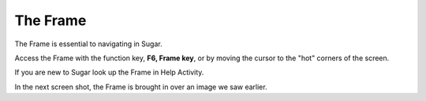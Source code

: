 =========
The Frame
=========

The Frame is essential to navigating in Sugar.

.. image :: ../images/F6Frame.png

Access the Frame with the function key, **F6, Frame key**, or by moving the cursor to the "hot" corners of the screen.

If you are new to Sugar look up the Frame in Help Activity.

In the next screen shot, the Frame is brought in over an image we saw earlier.
